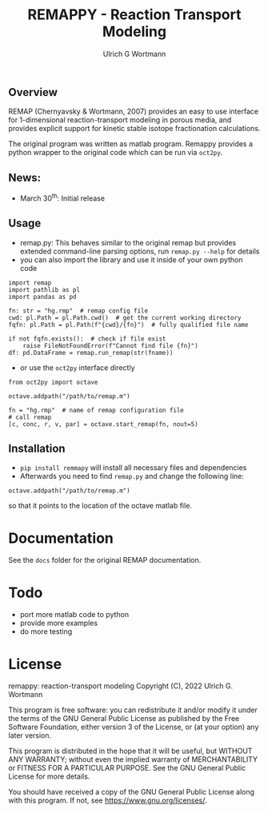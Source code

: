 #+TITLE: REMAPPY - Reaction Transport Modeling
#+AUTHOR:Ulrich G Wortmann
#+OX-IPYNB-LANGUAGE: ipython
#+STARTUP: showall 
#+STARTUP: latexpreview
#+OPTIONS: todo:nil tasks:nil tags:nil toc:nil
#+PROPERTY: header-args :eval never-export
#+EXCLUDE_TAGS: noexport
#+LATEX_HEADER: \usepackage{breakurl}
#+LATEX_HEADER: \usepackage{newuli}
#+LATEX_HEADER: \usepackage{uli-german-paragraphs}
#+latex_header: \usepackage{natbib}
#+latex_header: \usepackage{natmove}

** Overview

REMAP (Chernyavsky & Wortmann, 2007) provides an easy to use interface for 1-dimensional reaction-transport modeling in porous media, and provides explicit support for kinetic stable isotope fractionation calculations. 

The original program was written as matlab program. Remappy provides a python wrapper to the original code which can be run via =oct2py=. 

** News:

 - March 30^{th}: Initial release

** Usage

 - remap.py: This behaves similar to the original remap but provides extended command-line parsing options, run =remap.py --help= for details
 - you can also import the library and use it inside of your own python code
#+BEGIN_SRC ipython
import remap
import pathlib as pl
import pandas as pd

fn: str = "hg.rmp"  # remap config file
cwd: pl.Path = pl.Path.cwd()  # get the current working directory
fqfn: pl.Path = pl.Path(f"{cwd}/{fn}")  # fully qualified file name

if not fqfn.exists():  # check if file exist
    raise FileNotFoundError(f"Cannot find file {fn}")
df: pd.DataFrame = remap.run_remap(str(fname))
#+END_SRC
 - or use the =oct2py= interface directly
#+BEGIN_SRC ipython
from oct2py import octave

octave.addpath("/path/to/remap.m")

fn = "hg.rmp"  # name of remap configuration file
# call remap
[c, conc, r, v, par] = octave.start_remap(fn, nout=5)
#+END_SRC

** Installation

- =pip install remmapy= will install all necessary files and dependencies
- Afterwards you need to find =remap.py= and change the following line:
#+BEGIN_SRC ipython
octave.addpath("/path/to/remap.m")
#+END_SRC
so that it points to the location of the octave matlab file.

* Documentation
See the =docs= folder for the original REMAP documentation.

* Todo

   - port more matlab code to python
   - provide more examples
   - do more testing

* License

     remappy: reaction-transport modeling 
     Copyright (C), 2022 Ulrich G. Wortmann

     This program is free software: you can redistribute it and/or modify
     it under the terms of the GNU General Public License as published by
     the Free Software Foundation, either version 3 of the License, or
     (at your option) any later version.

     This program is distributed in the hope that it will be useful,
     but WITHOUT ANY WARRANTY; without even the implied warranty of
     MERCHANTABILITY or FITNESS FOR A PARTICULAR PURPOSE. See the
     GNU General Public License for more details.

     You should have received a copy of the GNU General Public License
     along with this program. If not, see <https://www.gnu.org/licenses/>.

